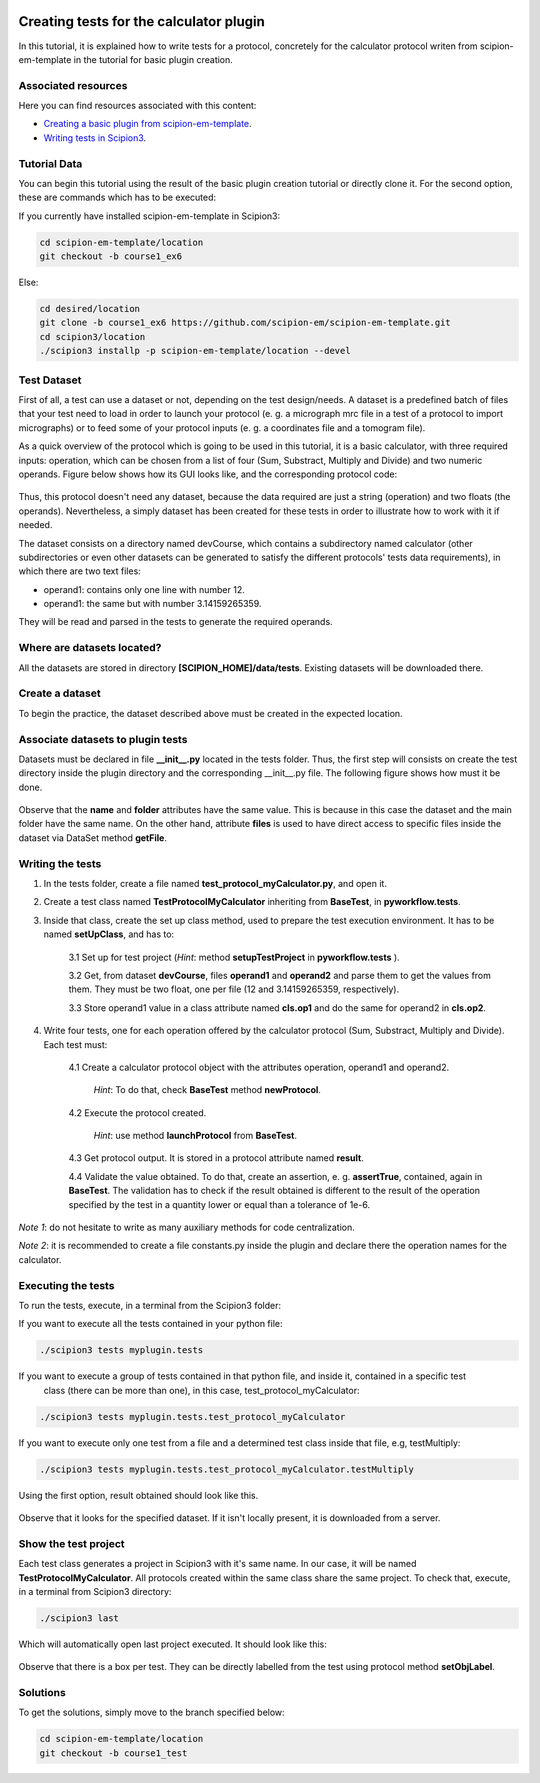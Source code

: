 .. figure:: /docs/images/scipion_logo.gif
   :width: 250
   :alt: scipion logo

.. _creating-tests-for-template-calculator:

========================================
Creating tests for the calculator plugin
========================================

In this tutorial, it is explained how to write tests for a protocol, concretely for the calculator protocol writen from
scipion-em-template in the tutorial for basic plugin creation.

Associated resources
====================
Here you can find resources associated with this content:

* `Creating a basic plugin from scipion-em-template <create-a-basic-plugin-from-template>`_.

* `Writing tests in Scipion3 <writing-tests>`_.

Tutorial Data
=============
You can begin this tutorial using the result of the basic plugin creation tutorial or directly clone it. For the second
option, these are commands which has to be executed:

If you currently have installed scipion-em-template in Scipion3:

.. code-block::

    cd scipion-em-template/location
    git checkout -b course1_ex6

Else:

.. code-block::

    cd desired/location
    git clone -b course1_ex6 https://github.com/scipion-em/scipion-em-template.git
    cd scipion3/location
    ./scipion3 installp -p scipion-em-template/location --devel

Test Dataset
============

First of all, a test can use a dataset or not, depending on the test design/needs. A dataset is a predefined batch of
files that your test need to load in order to launch your protocol (e. g. a micrograph mrc file in a test of a protocol
to import micrographs) or to feed some of your protocol inputs (e. g. a coordinates file and a tomogram file).

As a quick overview of the protocol which is going to be used in this tutorial, it is a basic calculator, with three
required inputs: operation, which can be chosen from a list of four (Sum, Substract, Multiply and Divide) and two
numeric operands. Figure below shows how its GUI looks like, and the corresponding protocol code:

.. figure:: /docs/images/dev/template_practice/practice1_intro_frontend_gui_code_II.png
   :alt: intro protocol gui vs code

Thus, this protocol doesn't need any dataset, because the data required are just a string (operation) and two floats
(the operands). Nevertheless, a simply dataset has been created for these tests in order to illustrate how to work with
it if needed.

The dataset consists on a directory named devCourse, which contains a subdirectory named calculator (other
subdirectories or even other datasets can be generated to satisfy the different protocols' tests data requirements), in
which there are two text files:

* operand1: contains only one line with number 12.
* operand1: the same but with number 3.14159265359.

They will be read and parsed in the tests to generate the required operands.

Where are datasets located?
===========================

All the datasets are stored in directory **[SCIPION_HOME]/data/tests**. Existing datasets will be downloaded there.

Create a dataset
================

To begin the practice, the dataset described above must be created in the expected location.

Associate datasets to plugin tests
==================================

Datasets must be declared in file **__init__.py** located in the tests folder. Thus, the first step will consists on
create the test directory inside the plugin directory and the corresponding __init__.py file. The following figure
shows how must it be done.

.. figure:: /docs/images/dev/template_test_practice/template_test_init_dataset.png
   :alt: Test dataset in test init

Observe that the **name** and **folder** attributes have the same value. This is because in this case the dataset and
the main folder have the same name. On the other hand, attribute **files** is used to have direct access to specific
files inside the dataset via DataSet method **getFile**.

Writing the tests
=================

1. In the tests folder, create a file named **test_protocol_myCalculator.py**, and open it.

2. Create a test class named **TestProtocolMyCalculator** inheriting from **BaseTest**, in **pyworkflow.tests**.

3. Inside that class, create the set up class method, used to prepare the test execution environment. It has to be
   named **setUpClass**, and has to:

    3.1 Set up for test project (*Hint*: method **setupTestProject** in  **pyworkflow.tests** ).

    3.2 Get, from dataset **devCourse**, files **operand1** and **operand2** and parse them to get the values from
    them. They must be two float, one per file (12 and 3.14159265359, respectively).

    3.3 Store operand1 value in a class attribute named **cls.op1** and do the same for operand2 in **cls.op2**.

4. Write four tests, one for each operation offered by the calculator protocol (Sum, Substract, Multiply and Divide).
   Each test must:

    4.1  Create a calculator protocol object with the attributes operation, operand1 and operand2.

         *Hint*: To do that, check **BaseTest** method **newProtocol**.

    4.2  Execute the protocol created.

         *Hint*: use method **launchProtocol** from **BaseTest**.

    4.3  Get protocol output. It is stored in a protocol attribute named **result**.

    4.4  Validate the value obtained. To do that, create an assertion, e. g. **assertTrue**, contained, again in
    **BaseTest**. The validation has to check if the result obtained is different to the result of the operation
    specified by the test in a quantity lower or equal than a tolerance of 1e-6.

*Note 1*: do not hesitate to write as many auxiliary methods for code centralization.

*Note 2*: it is recommended to create a file constants.py inside the plugin and declare there the operation names for
the calculator.

Executing the tests
===================

To run the tests, execute, in a terminal from the Scipion3 folder:

If you want to execute all the tests contained in your python file:

.. code-block::

    ./scipion3 tests myplugin.tests

If you want to execute a group of tests contained in that python file, and inside it, contained in a specific test
   class (there can be more than one), in this case, test_protocol_myCalculator:

.. code-block::

    ./scipion3 tests myplugin.tests.test_protocol_myCalculator

If you want to execute only one test from a file and a determined test class inside that file, e.g, testMultiply:

.. code-block::

    ./scipion3 tests myplugin.tests.test_protocol_myCalculator.testMultiply

Using the first option, result obtained should look like this.

.. figure:: /docs/images/dev/template_test_practice/tutorial_template_test_execution_result.png
   :alt: test execution result

Observe that it looks for the specified dataset. If it isn't locally present, it is downloaded from a server.

Show the test project
=====================

Each test class generates a project in Scipion3 with it's same name. In our case, it will be named
**TestProtocolMyCalculator**. All protocols created within the same class share the same project.
To check that, execute, in a terminal from Scipion3 directory:

.. code-block::

    ./scipion3 last

Which will automatically open last project executed. It should look like this:

.. figure:: /docs/images/dev/template_test_practice/tutorial_template_test_scipion_last.png
   :alt: test execution resulting project

Observe that there is a box per test. They can be directly labelled from the test using protocol method
**setObjLabel**.

Solutions
=========

To get the solutions, simply move to the branch specified below:

.. code-block::

    cd scipion-em-template/location
    git checkout -b course1_test
